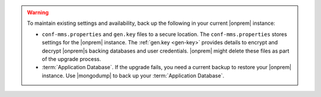 .. warning::

   To maintain existing settings and availability, back up the following 
   in your current |onprem| instance: 
   
   - ``conf-mms.properties`` and ``gen.key`` files to a 
     secure location. The ``conf-mms.properties`` stores settings
     for the |onprem| instance. The :ref:`gen.key <gen-key>` 
     provides details to encrypt and decrypt |onprem|\s
     backing databases and user credentials. |onprem| might delete 
     these files as part of the upgrade process.
   - :term:`Application Database`. If the upgrade fails, you need a
     current backup to restore your |onprem| instance. Use |mongodump| to back up
     your :term:`Application Database`.
